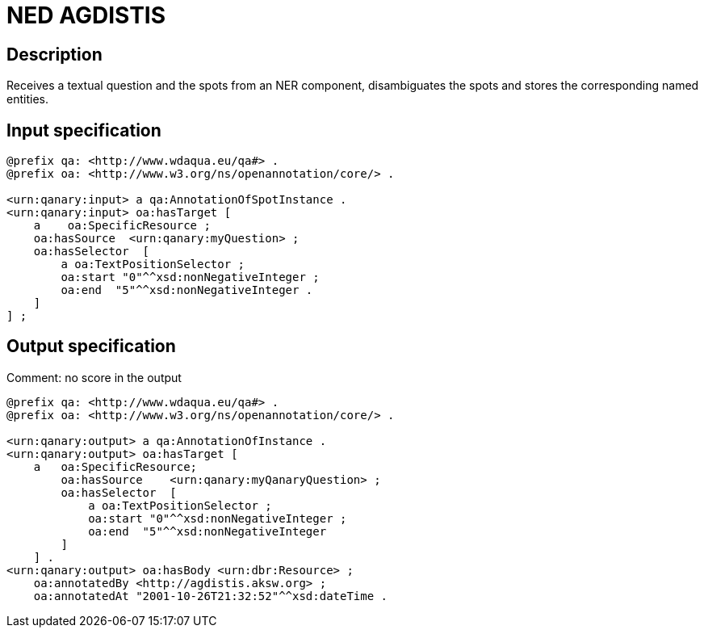 = NED AGDISTIS

== Description

Receives a textual question and the spots from an NER component, disambiguates the spots and stores the corresponding
named entities.

== Input specification


[source,ttl]
----
@prefix qa: <http://www.wdaqua.eu/qa#> .
@prefix oa: <http://www.w3.org/ns/openannotation/core/> .

<urn:qanary:input> a qa:AnnotationOfSpotInstance .
<urn:qanary:input> oa:hasTarget [
    a    oa:SpecificResource ;
    oa:hasSource  <urn:qanary:myQuestion> ;
    oa:hasSelector  [
        a oa:TextPositionSelector ;
        oa:start "0"^^xsd:nonNegativeInteger ;
        oa:end  "5"^^xsd:nonNegativeInteger .
    ]
] ;
----

== Output specification

Comment: no score in the output

[source,ttl]
----
@prefix qa: <http://www.wdaqua.eu/qa#> .
@prefix oa: <http://www.w3.org/ns/openannotation/core/> .

<urn:qanary:output> a qa:AnnotationOfInstance .
<urn:qanary:output> oa:hasTarget [
    a   oa:SpecificResource;
        oa:hasSource    <urn:qanary:myQanaryQuestion> ;
        oa:hasSelector  [
            a oa:TextPositionSelector ;
            oa:start "0"^^xsd:nonNegativeInteger ;
            oa:end  "5"^^xsd:nonNegativeInteger
        ]
    ] .
<urn:qanary:output> oa:hasBody <urn:dbr:Resource> ;
    oa:annotatedBy <http://agdistis.aksw.org> ;
    oa:annotatedAt "2001-10-26T21:32:52"^^xsd:dateTime .
----
